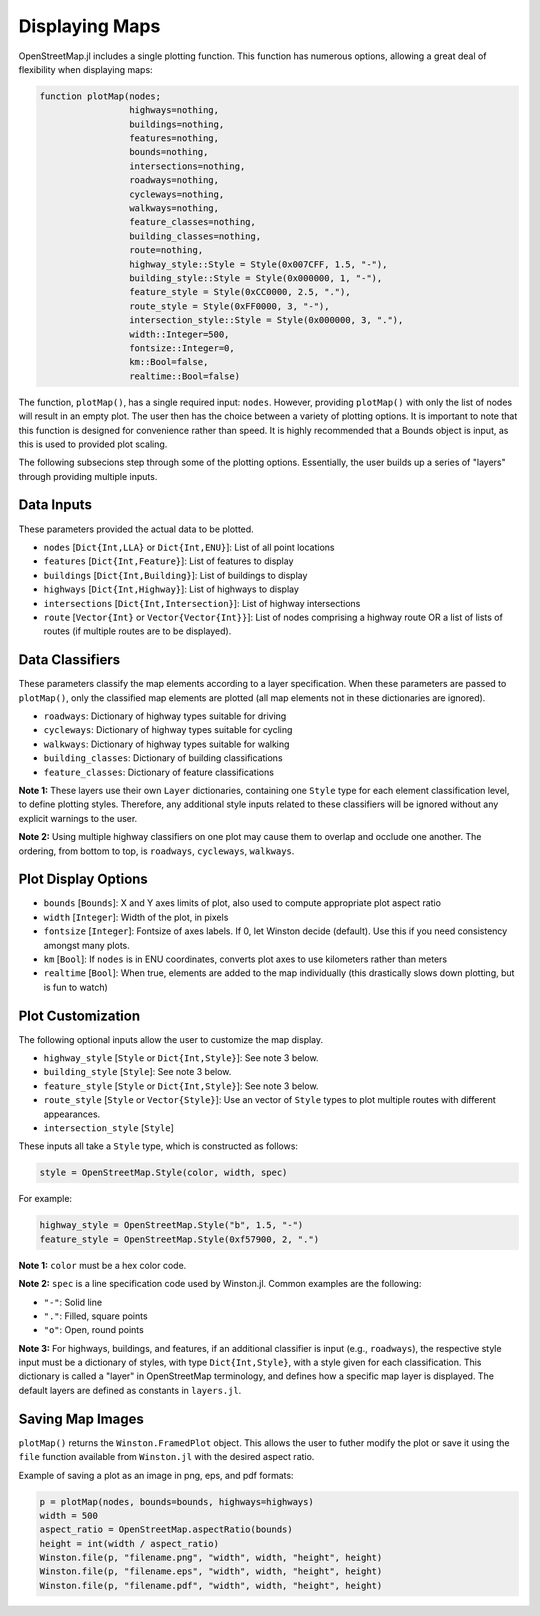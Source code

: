 Displaying Maps
===============

OpenStreetMap.jl includes a single plotting function. This function has numerous options, allowing a great deal of flexibility when displaying maps:

.. code-block:: python

    function plotMap(nodes;
                     highways=nothing,
                     buildings=nothing,
                     features=nothing,
                     bounds=nothing,
                     intersections=nothing,
                     roadways=nothing,
                     cycleways=nothing,
                     walkways=nothing,
                     feature_classes=nothing,
                     building_classes=nothing,
                     route=nothing,
                     highway_style::Style = Style(0x007CFF, 1.5, "-"),
                     building_style::Style = Style(0x000000, 1, "-"),
                     feature_style = Style(0xCC0000, 2.5, "."),
                     route_style = Style(0xFF0000, 3, "-"),
                     intersection_style::Style = Style(0x000000, 3, "."),
                     width::Integer=500,
                     fontsize::Integer=0,
                     km::Bool=false,
                     realtime::Bool=false)

The function, ``plotMap()``, has a single required input: ``nodes``. However, providing ``plotMap()`` with only the list of nodes will result in an empty plot. The user then has the choice between a variety of plotting options. It is important to note that this function is designed for convenience rather than speed. It is highly recommended that a Bounds object is input, as this is used to provided plot scaling.

The following subsecions step through some of the plotting options. Essentially, the user builds up a series of "layers" through providing multiple inputs.

Data Inputs
-----------

These parameters provided the actual data to be plotted.

* ``nodes`` [``Dict{Int,LLA}`` or ``Dict{Int,ENU}``]: List of all point locations
* ``features`` [``Dict{Int,Feature}``]: List of features to display
* ``buildings`` [``Dict{Int,Building}``]: List of buildings to display
* ``highways`` [``Dict{Int,Highway}``]: List of highways to display
* ``intersections`` [``Dict{Int,Intersection}``]: List of highway intersections
* ``route`` [``Vector{Int}`` or ``Vector{Vector{Int}}``]: List of nodes comprising a highway route OR a list of lists of routes (if multiple routes are to be displayed).

Data Classifiers
----------------

These parameters classify the map elements according to a layer specification. When these parameters are passed to ``plotMap()``, only the classified map elements are plotted (all map elements not in these dictionaries are ignored).

* ``roadways``: Dictionary of highway types suitable for driving
* ``cycleways``: Dictionary of highway types suitable for cycling
* ``walkways``: Dictionary of highway types suitable for walking
* ``building_classes``: Dictionary of building classifications
* ``feature_classes``: Dictionary of feature classifications

**Note 1:** These layers use their own ``Layer`` dictionaries, containing one ``Style`` type for each element classification level, to define plotting styles. Therefore, any additional style inputs related to these classifiers will be ignored without any explicit warnings to the user.

**Note 2:** Using multiple highway classifiers on one plot may cause them to overlap and occlude one another. The ordering, from bottom to top, is ``roadways``, ``cycleways``, ``walkways``.

Plot Display Options
--------------------

* ``bounds`` [``Bounds``]: X and Y axes limits of plot, also used to compute appropriate plot aspect ratio
* ``width`` [``Integer``]: Width of the plot, in pixels
* ``fontsize`` [``Integer``]: Fontsize of axes labels. If 0, let Winston decide (default). Use this if you need consistency amongst many plots.
* ``km`` [``Bool``]: If ``nodes`` is in ENU coordinates, converts plot axes to use kilometers rather than meters
* ``realtime`` [``Bool``]: When true, elements are added to the map individually (this drastically slows down plotting, but is fun to watch)

Plot Customization
------------------

The following optional inputs allow the user to customize the map display.

* ``highway_style`` [``Style`` or ``Dict{Int,Style}``]: See note 3 below.
* ``building_style`` [``Style``]: See note 3 below.
* ``feature_style`` [``Style`` or ``Dict{Int,Style}``]: See note 3 below.
* ``route_style`` [``Style`` or ``Vector{Style}``]: Use an vector of ``Style`` types to plot multiple routes with different appearances.
* ``intersection_style`` [``Style``]

These inputs all take a ``Style`` type, which is constructed as follows:

.. code-block:: python

    style = OpenStreetMap.Style(color, width, spec)

For example:

.. code-block:: python

    highway_style = OpenStreetMap.Style("b", 1.5, "-")
    feature_style = OpenStreetMap.Style(0xf57900, 2, ".")

**Note 1:** ``color`` must be a hex color code.

**Note 2:** ``spec`` is a line specification code used by Winston.jl. Common examples are the following:

* ``"-"``: Solid line
* ``"."``: Filled, square points
* ``"o"``: Open, round points

**Note 3:** For highways, buildings, and features, if an additional classifier is input (e.g., ``roadways``), the respective style input must be a dictionary of styles, with type ``Dict{Int,Style}``, with a style given for each classification. This dictionary is called a "layer" in OpenStreetMap terminology, and defines how a specific map layer is displayed. The default layers are defined as constants in ``layers.jl``.

Saving Map Images
-----------------
``plotMap()`` returns the ``Winston.FramedPlot`` object. This allows the user to futher modify the plot or save it using the ``file`` function available from ``Winston.jl`` with the desired aspect ratio.

Example of saving a plot as an image in png, eps, and pdf formats:

.. code-block:: python

    p = plotMap(nodes, bounds=bounds, highways=highways)
    width = 500
    aspect_ratio = OpenStreetMap.aspectRatio(bounds)
    height = int(width / aspect_ratio)
    Winston.file(p, "filename.png", "width", width, "height", height)
    Winston.file(p, "filename.eps", "width", width, "height", height)
    Winston.file(p, "filename.pdf", "width", width, "height", height)

